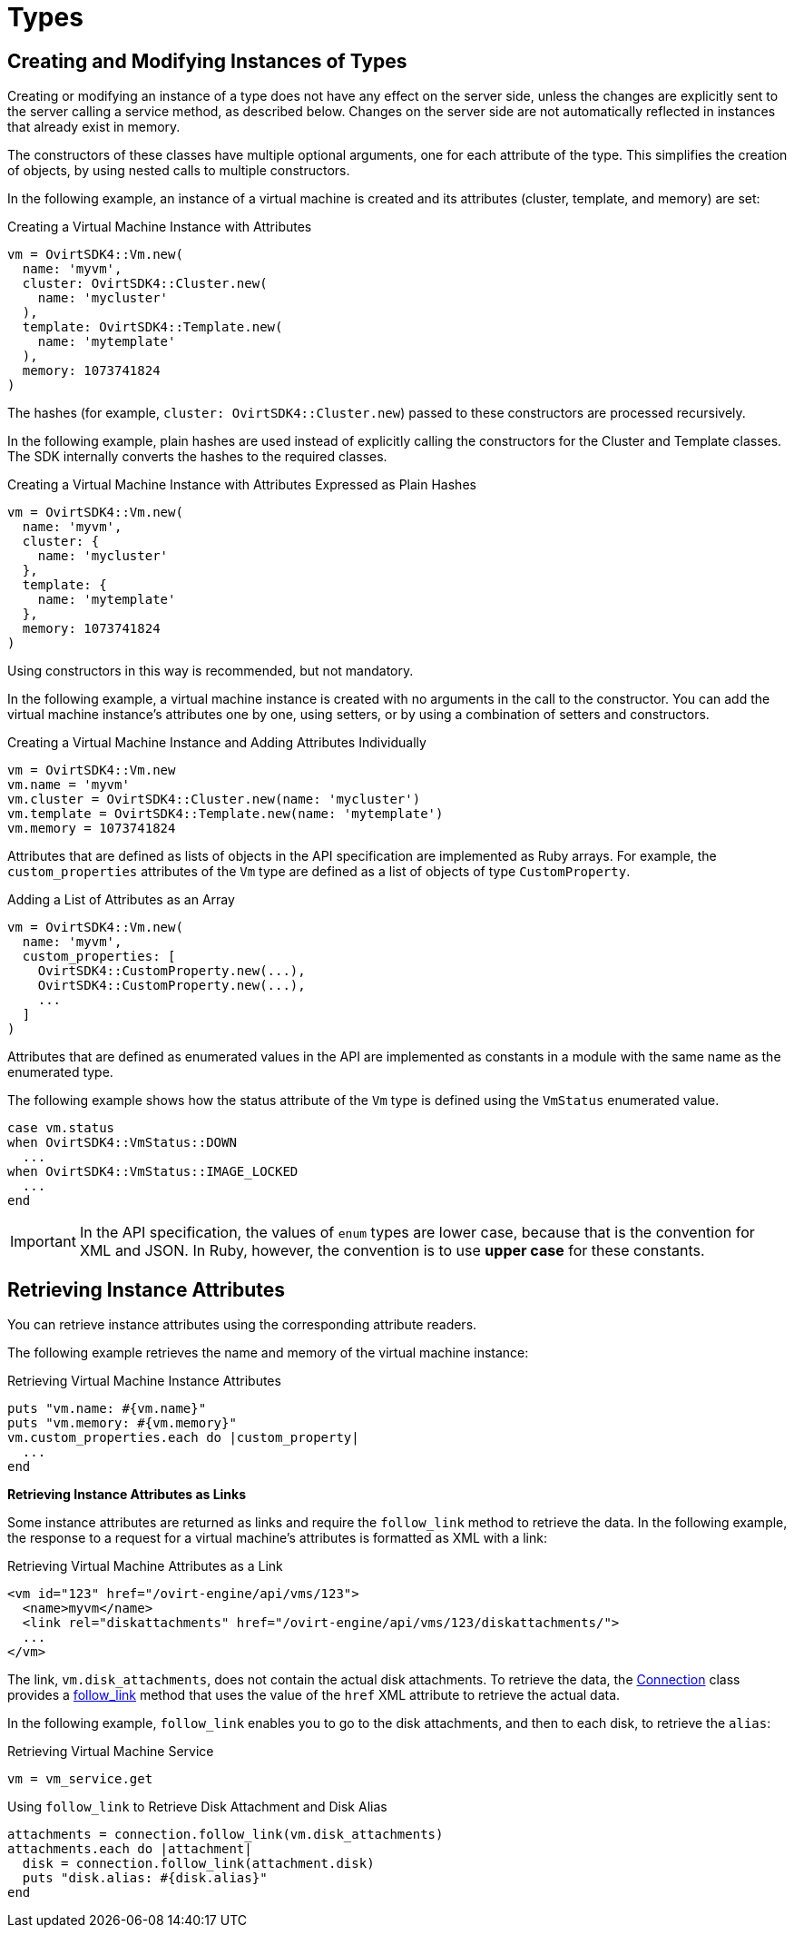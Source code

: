 :_content-type: PROCEDURE
[id="Using_Types"]
= Types

== Creating and Modifying Instances of Types

Creating or modifying an instance of a type does not have any effect on the server side, unless the changes are explicitly sent to the server calling a service method, as described below. Changes on the server side are not automatically reflected in instances that already exist in memory.

The constructors of these classes have multiple optional arguments, one for each attribute of the type. This simplifies the creation of objects, by using nested calls to multiple constructors.

In the following example, an instance of a virtual machine is created and its attributes (cluster, template, and memory) are set:

[id="Creating_a_Virtual_Machine_Instance_with_Attributes"]
.Creating a Virtual Machine Instance with Attributes
[source, Ruby, options="nowrap"]
----
vm = OvirtSDK4::Vm.new(
  name: 'myvm',
  cluster: OvirtSDK4::Cluster.new(
    name: 'mycluster'
  ),
  template: OvirtSDK4::Template.new(
    name: 'mytemplate'
  ),
  memory: 1073741824
)
----

The hashes (for example, `cluster: OvirtSDK4::Cluster.new`) passed to these constructors are processed recursively.

In the following example, plain hashes are used instead of explicitly calling the constructors for the Cluster and Template classes. The SDK internally converts the hashes to the required classes.

.Creating a Virtual Machine Instance with Attributes Expressed as Plain Hashes
[source, Ruby, options="nowrap"]
----
vm = OvirtSDK4::Vm.new(
  name: 'myvm',
  cluster: {
    name: 'mycluster'
  },
  template: {
    name: 'mytemplate'
  },
  memory: 1073741824
)
----

Using constructors in this way is recommended, but not mandatory.

In the following example, a virtual machine instance is created with no arguments in the call to the constructor. You can add the virtual machine instance's attributes one by one, using setters, or by using a combination of setters and constructors.

.Creating a Virtual Machine Instance and Adding Attributes Individually
[source, Ruby, options="nowrap"]
----
vm = OvirtSDK4::Vm.new
vm.name = 'myvm'
vm.cluster = OvirtSDK4::Cluster.new(name: 'mycluster')
vm.template = OvirtSDK4::Template.new(name: 'mytemplate')
vm.memory = 1073741824
----

Attributes that are defined as lists of objects in the API specification are implemented as Ruby arrays. For example, the `custom_properties` attributes of the `Vm` type are defined as a list of objects of type `CustomProperty`.

.Adding a List of Attributes as an Array
[source, Ruby, options="nowrap"]
----
vm = OvirtSDK4::Vm.new(
  name: 'myvm',
  custom_properties: [
    OvirtSDK4::CustomProperty.new(...),
    OvirtSDK4::CustomProperty.new(...),
    ...
  ]
)
----

Attributes that are defined as enumerated values in the API are implemented as constants in a module with the same name as the enumerated type.

The following example shows how the status attribute of the `Vm` type is defined using the `VmStatus` enumerated value.

[source, Ruby, options="nowrap"]
----
case vm.status
when OvirtSDK4::VmStatus::DOWN
  ...
when OvirtSDK4::VmStatus::IMAGE_LOCKED
  ...
end
----

[IMPORTANT]
====
In the API specification, the values of `enum` types are lower case, because that is the convention for XML and JSON. In Ruby, however, the convention is to use *upper case* for these constants.
====

== Retrieving Instance Attributes

You can retrieve instance attributes using the corresponding attribute readers.

The following example retrieves the name and memory of the virtual machine instance:

.Retrieving Virtual Machine Instance Attributes
[source, Ruby, options="nowrap"]
----
puts "vm.name: #{vm.name}"
puts "vm.memory: #{vm.memory}"
vm.custom_properties.each do |custom_property|
  ...
end
----

**Retrieving Instance Attributes as Links**

Some instance attributes are returned as links and require the `follow_link` method to retrieve the data. In the following example, the response to a request for a virtual machine's attributes is formatted as XML with a link:

.Retrieving Virtual Machine Attributes as a Link
[source, Ruby, options="nowrap"]
----
<vm id="123" href="/ovirt-engine/api/vms/123">
  <name>myvm</name>
  <link rel="diskattachments" href="/ovirt-engine/api/vms/123/diskattachments/">
  ...
</vm>
----

The link, `vm.disk_attachments`, does not contain the actual disk attachments. To retrieve the data, the link:http://www.rubydoc.info/gems/ovirt-engine-sdk/OvirtSDK4/Connection[Connection] class provides a link:http://www.rubydoc.info/gems/ovirt-engine-sdk/OvirtSDK4/Connection#follow_link-instance_method[follow_link] method that uses the value of the `href` XML attribute to retrieve the actual data.

In the following example, `follow_link` enables you to go to the disk attachments, and then to each disk, to retrieve the `alias`:

.Retrieving Virtual Machine Service
[source, Ruby, options="nowrap"]
----
vm = vm_service.get
----

.Using `follow_link` to Retrieve Disk Attachment and Disk Alias
[source, Ruby, options="nowrap"]
----
attachments = connection.follow_link(vm.disk_attachments)
attachments.each do |attachment|
  disk = connection.follow_link(attachment.disk)
  puts "disk.alias: #{disk.alias}"
end
----
